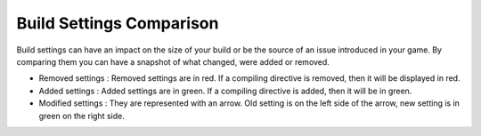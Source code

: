 .. _doc_ui-overview_build-report-comparison-settings:

Build Settings Comparison
=========================

Build settings can have an impact on the size of your build or be the source of an issue introduced in your game. By comparing them you can have a 
snapshot of what changed, were added or removed.

* Removed settings : Removed settings are in red. If a compiling directive is removed, then it will be displayed in red.
* Added settings : Added settings are in green. If a compiling directive is added, then it will be in green.
* Modified settings : They are represented with an arrow. Old setting is on the left side of the arrow, new setting is in green on the right side.

.. image:: images/build-settings-comparison.png

.. image:: images/compiling-directive-comparison.png